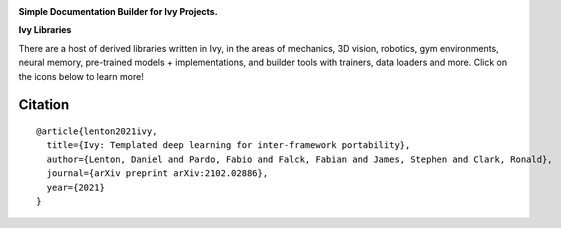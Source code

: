 .. image:: https://github.com/unifyai/doc-builder/blob/master/docs/partial_source/logos/doc_builder_logo.png
   :width: 100%

.. raw:: html

    <br/>
    <a href="https://discord.gg/EN9YS3QW8w">
        <img style="float: left; padding-right: 4px; padding-bottom: 4px;" src="https://img.shields.io/discord/799879767196958751?color=blue&label=%20&logo=discord&logoColor=white">
    </a>
    <br clear="all" />

**Simple Documentation Builder for Ivy Projects.**

.. raw:: html

    <div style="display: block;">
        <img width="3%" style="float: left;" src="https://raw.githubusercontent.com/unifyai/unifyai.github.io/master/img/externally_linked/logos/supported/empty.png">
        <a href="https://jax.readthedocs.io">
            <img width="12%" style="float: left;" src="https://raw.githubusercontent.com/unifyai/unifyai.github.io/master/img/externally_linked/logos/supported/jax_logo.png">
        </a>
        <img width="6%" style="float: left;" src="https://raw.githubusercontent.com/unifyai/unifyai.github.io/master/img/externally_linked/logos/supported/empty.png">
        <a href="https://www.tensorflow.org">
            <img width="12%" style="float: left;" src="https://raw.githubusercontent.com/unifyai/unifyai.github.io/master/img/externally_linked/logos/supported/tensorflow_logo.png">
        </a>
        <img width="6%" style="float: left;" src="https://raw.githubusercontent.com/unifyai/unifyai.github.io/master/img/externally_linked/logos/supported/empty.png">
        <a href="https://mxnet.apache.org">
            <img width="12%" style="float: left;" src="https://raw.githubusercontent.com/unifyai/unifyai.github.io/master/img/externally_linked/logos/supported/mxnet_logo.png">
        </a>
        <img width="6%" style="float: left;" src="https://raw.githubusercontent.com/unifyai/unifyai.github.io/master/img/externally_linked/logos/supported/empty.png">
        <a href="https://pytorch.org">
            <img width="12%" style="float: left;" src="https://raw.githubusercontent.com/unifyai/unifyai.github.io/master/img/externally_linked/logos/supported/pytorch_logo.png">
        </a>
        <img width="6%" style="float: left;" src="https://raw.githubusercontent.com/unifyai/unifyai.github.io/master/img/externally_linked/logos/supported/empty.png">
        <a href="https://numpy.org">
            <img width="12%" style="float: left;" src="https://raw.githubusercontent.com/unifyai/unifyai.github.io/master/img/externally_linked/logos/supported/numpy_logo.png">
        </a>
    </div>

**Ivy Libraries**

There are a host of derived libraries written in Ivy, in the areas of mechanics, 3D vision, robotics, gym environments,
neural memory, pre-trained models + implementations, and builder tools with trainers, data loaders and more. Click on
the icons below to learn more!

.. raw:: html

    <div style="display: block;">
        <img width="9%" style="float: left;" src="https://raw.githubusercontent.com/unifyai/unifyai.github.io/master/img/externally_linked/logos/empty.png">
        <a href="https://github.com/unifyai/mech">
            <img width="15%" style="float: left;" src="https://raw.githubusercontent.com/unifyai/unifyai.github.io/master/img/externally_linked/logos/ivy_mech.png">
        </a>
        <img width="7%" style="float: left;" src="https://raw.githubusercontent.com/unifyai/unifyai.github.io/master/img/externally_linked/logos/empty.png">
        <a href="https://github.com/unifyai/vision">
            <img width="15%" style="float: left;" src="https://raw.githubusercontent.com/unifyai/unifyai.github.io/master/img/externally_linked/logos/ivy_vision.png">
        </a>
        <img width="7%" style="float: left;" src="https://raw.githubusercontent.com/unifyai/unifyai.github.io/master/img/externally_linked/logos/empty.png">
        <a href="https://github.com/unifyai/robot">
            <img width="15%" style="float: left;" src="https://raw.githubusercontent.com/unifyai/unifyai.github.io/master/img/externally_linked/logos/ivy_robot.png">
        </a>
        <img width="7%" style="float: left;" src="https://raw.githubusercontent.com/unifyai/unifyai.github.io/master/img/externally_linked/logos/empty.png">
        <a href="https://github.com/unifyai/gym">
            <img width="15%" style="float: left;" src="https://raw.githubusercontent.com/unifyai/unifyai.github.io/master/img/externally_linked/logos/ivy_gym.png">
        </a>

        <br clear="all" />

        <img width="10%" style="float: left;" src="https://raw.githubusercontent.com/unifyai/unifyai.github.io/master/img/externally_linked/logos/empty.png">
        <a href="https://pypi.org/project/ivy-mech">
            <img width="13%" style="float: left;" src="https://badge.fury.io/py/ivy-mech.svg">
        </a>
        <img width="9%" style="float: left;" src="https://raw.githubusercontent.com/unifyai/unifyai.github.io/master/img/externally_linked/logos/empty.png">
        <a href="https://pypi.org/project/ivy-vision">
            <img width="13%" style="float: left;" src="https://badge.fury.io/py/ivy-vision.svg">
        </a>
        <img width="9%" style="float: left;" src="https://raw.githubusercontent.com/unifyai/unifyai.github.io/master/img/externally_linked/logos/empty.png">
        <a href="https://pypi.org/project/ivy-robot">
            <img width="13%" style="float: left;" src="https://badge.fury.io/py/ivy-robot.svg">
        </a>
        <img width="9%" style="float: left;" src="https://raw.githubusercontent.com/unifyai/unifyai.github.io/master/img/externally_linked/logos/empty.png">
        <a href="https://pypi.org/project/ivy-gym">
            <img width="13%" style="float: left;" src="https://badge.fury.io/py/ivy-gym.svg">
        </a>

        <br clear="all" />

        <img width="12%" style="float: left;" src="https://raw.githubusercontent.com/unifyai/unifyai.github.io/master/img/externally_linked/logos/empty.png">
        <a href="https://github.com/unifyai/mech/actions?query=workflow%3Anightly-tests">
            <img width="9%" style="float: left;" src="https://img.shields.io/github/workflow/status/unifyai/mech/nightly-tests?label=tests">
        </a>
        <img width="13%" style="float: left;" src="https://raw.githubusercontent.com/unifyai/unifyai.github.io/master/img/externally_linked/logos/empty.png">
        <a href="https://github.com/unifyai/vision/actions?query=workflow%3Anightly-tests">
            <img width="9%" style="float: left;" src="https://img.shields.io/github/workflow/status/unifyai/vision/nightly-tests?label=tests">
        </a>
        <img width="13%" style="float: left;" src="https://raw.githubusercontent.com/unifyai/unifyai.github.io/master/img/externally_linked/logos/empty.png">
        <a href="https://github.com/unifyai/robot/actions?query=workflow%3Anightly-tests">
            <img width="9%" style="float: left;" src="https://img.shields.io/github/workflow/status/unifyai/robot/nightly-tests?label=tests">
        </a>
        <img width="13%" style="float: left;" src="https://raw.githubusercontent.com/unifyai/unifyai.github.io/master/img/externally_linked/logos/empty.png">
        <a href="https://github.com/unifyai/gym/actions?query=workflow%3Anightly-tests">
            <img width="9%" style="float: left;" src="https://img.shields.io/github/workflow/status/unifyai/gym/nightly-tests?label=tests">
        </a>

        <br clear="all" />

        <img width="9%" style="float: left;" src="https://raw.githubusercontent.com/unifyai/unifyai.github.io/master/img/externally_linked/logos/empty.png">
        <a href="https://github.com/unifyai/memory">
            <img width="15%" style="float: left;" src="https://raw.githubusercontent.com/unifyai/unifyai.github.io/master/img/externally_linked/logos/ivy_memory.png">
        </a>
        <img width="7%" style="float: left;" src="https://raw.githubusercontent.com/unifyai/unifyai.github.io/master/img/externally_linked/logos/empty.png">
        <a href="https://github.com/unifyai/builder">
            <img width="15%" style="float: left;" src="https://raw.githubusercontent.com/unifyai/unifyai.github.io/master/img/externally_linked/logos/ivy_builder.png">
        </a>
        <img width="7%" style="float: left;" src="https://raw.githubusercontent.com/unifyai/unifyai.github.io/master/img/externally_linked/logos/empty.png">
        <a href="https://github.com/unifyai/models">
            <img width="15%" style="float: left;" src="https://raw.githubusercontent.com/unifyai/unifyai.github.io/master/img/externally_linked/logos/ivy_models.png">
        </a>
        <img width="7%" style="float: left;" src="https://raw.githubusercontent.com/unifyai/unifyai.github.io/master/img/externally_linked/logos/empty.png">
        <a href="https://github.com/unifyai/ecosystem">
            <img width="15%" style="float: left;" src="https://raw.githubusercontent.com/unifyai/unifyai.github.io/master/img/externally_linked/logos/ivy_ecosystem.png">
        </a>

        <br clear="all" />

        <img width="10%" style="float: left;" src="https://raw.githubusercontent.com/unifyai/unifyai.github.io/master/img/externally_linked/logos/empty.png">
        <a href="https://pypi.org/project/ivy-memory">
            <img width="13%" style="float: left;" src="https://badge.fury.io/py/ivy-memory.svg">
        </a>
        <img width="9%" style="float: left;" src="https://raw.githubusercontent.com/unifyai/unifyai.github.io/master/img/externally_linked/logos/empty.png">
        <a href="https://pypi.org/project/ivy-builder">
            <img width="13%" style="float: left;" src="https://badge.fury.io/py/ivy-builder.svg">
        </a>
        <img width="9%" style="float: left;" src="https://raw.githubusercontent.com/unifyai/unifyai.github.io/master/img/externally_linked/logos/empty.png">
        <a href="https://pypi.org/project/ivy-models">
            <img width="13%" style="float: left;" src="https://badge.fury.io/py/ivy-models.svg">
        </a>
        <img width="10%" style="float: left;" src="https://raw.githubusercontent.com/unifyai/unifyai.github.io/master/img/externally_linked/logos/empty.png">
        <a href="https://github.com/unifyai/ecosystem/actions?query=workflow%3Adocs">
            <img width="11%" style="float: left; padding-right: 4px; padding-bottom: 4px;" src="https://img.shields.io/github/workflow/status/unifyai/ecosystem/docs?label=docs">
        </a>

        <br clear="all" />

        <img width="12%" style="float: left;" src="https://raw.githubusercontent.com/unifyai/unifyai.github.io/master/img/externally_linked/logos/empty.png">
        <a href="https://github.com/unifyai/memory/actions?query=workflow%3Anightly-tests">
            <img width="9%" style="float: left;" src="https://img.shields.io/github/workflow/status/unifyai/memory/nightly-tests?label=tests">
        </a>
        <img width="13%" style="float: left;" src="https://raw.githubusercontent.com/unifyai/unifyai.github.io/master/img/externally_linked/logos/empty.png">
        <a href="https://github.com/unifyai/builder/actions?query=workflow%3Anightly-tests">
            <img width="9%" style="float: left;" src="https://img.shields.io/github/workflow/status/unifyai/builder/nightly-tests?label=tests">
        </a>
        <img width="13%" style="float: left;" src="https://raw.githubusercontent.com/unifyai/unifyai.github.io/master/img/externally_linked/logos/empty.png">
        <a href="https://github.com/unifyai/models/actions?query=workflow%3Anightly-tests">
            <img width="9%" style="float: left;" src="https://img.shields.io/github/workflow/status/unifyai/models/nightly-tests?label=tests">
        </a>

        <br clear="all" />

    </div>
    <br clear="all" />

Citation
--------

::

    @article{lenton2021ivy,
      title={Ivy: Templated deep learning for inter-framework portability},
      author={Lenton, Daniel and Pardo, Fabio and Falck, Fabian and James, Stephen and Clark, Ronald},
      journal={arXiv preprint arXiv:2102.02886},
      year={2021}
    }